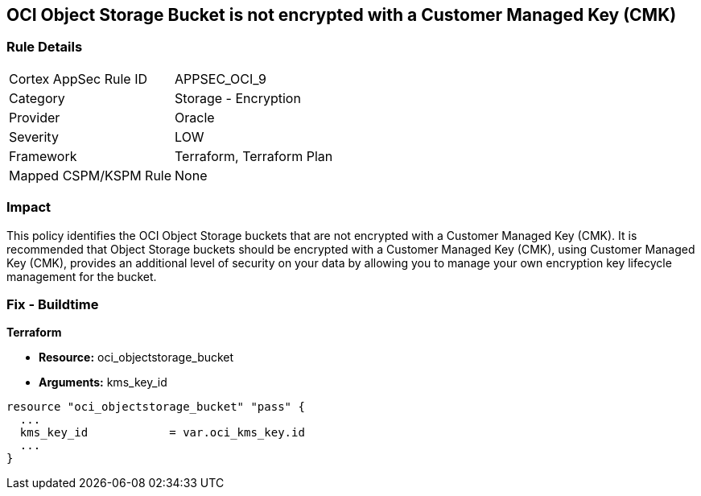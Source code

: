 == OCI Object Storage Bucket is not encrypted with a Customer Managed Key (CMK)


=== Rule Details

[cols="1,2"]
|===
|Cortex AppSec Rule ID |APPSEC_OCI_9
|Category |Storage - Encryption
|Provider |Oracle
|Severity |LOW
|Framework |Terraform, Terraform Plan
|Mapped CSPM/KSPM Rule |None
|===


=== Impact
This policy identifies the OCI Object Storage buckets that are not encrypted with a Customer Managed Key (CMK).
It is recommended that Object Storage buckets should be encrypted with a Customer Managed Key (CMK), using  Customer Managed Key (CMK), provides an additional level of security on your data by allowing you to manage your own encryption key lifecycle management for the bucket.

////
=== Fix - Runtime


* OCI Console* 



. Login to the OCI Console

. Type the resource reported in the alert into the Search box at the top of the Console.

. Click the resource reported in the alert from the Resources submenu

. Click Assign next to Encryption Key: Oracle managed key.

. Select a Vault from the appropriate compartment

. Select a Master Encryption Key

. Click Assign
////

=== Fix - Buildtime


*Terraform* 


* *Resource:* oci_objectstorage_bucket
* *Arguments:* kms_key_id


[source,go]
----
resource "oci_objectstorage_bucket" "pass" {
  ...
  kms_key_id            = var.oci_kms_key.id
  ...
}
----

